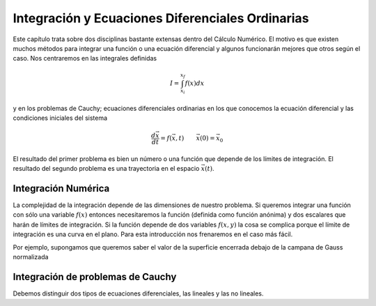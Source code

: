 Integración y Ecuaciones Diferenciales Ordinarias
=================================================

Este capítulo trata sobre dos disciplinas bastante extensas dentro del
Cálculo Numérico.  El motivo es que existen muchos métodos para
integrar una función o una ecuación diferencial y algunos funcionarán
mejores que otros según el caso.  Nos centraremos en las integrales
definidas

.. math::

   I = \int_{x_i}^{x_f} f(x) dx

y en los problemas de Cauchy; ecuaciones diferenciales ordinarias en
los que conocemos la ecuación diferencial y las condiciones iniciales
del sistema

.. math::

   \frac{d \vec x}{dt} = f(\vec x,t)\qquad \vec x(0) = \vec x_0

El resultado del primer problema es bien un número o una función que
depende de los límites de integración.  El resultado del segundo
problema es una trayectoria en el espacio :math:`\vec x(t)`.

Integración Numérica
--------------------

La complejidad de la integración depende de las dimensiones de nuestro
problema. Si queremos integrar una función con sólo una variable
:math:`f(x)` entonces necesitaremos la función (definida como función
anónima) y dos escalares que harán de límites de integración.  Si la
función depende de dos variables :math:`f(x,y)` la cosa se complica
porque el límite de integración es una curva en el plano.  Para esta
introducción nos frenaremos en el caso más fácil.

.. function:: quad(fun,a,b)

   Calcula la integral definida de una función entre los intervalos de
   integración *a* y *b*.  *fun* debe ser una función anónima.

Por ejemplo, supongamos que queremos saber el valor de la superficie
encerrada debajo de la campana de Gauss normalizada

Integración de problemas de Cauchy
----------------------------------

Debemos distinguir dos tipos de ecuaciones diferenciales, las lineales
y las no lineales.
